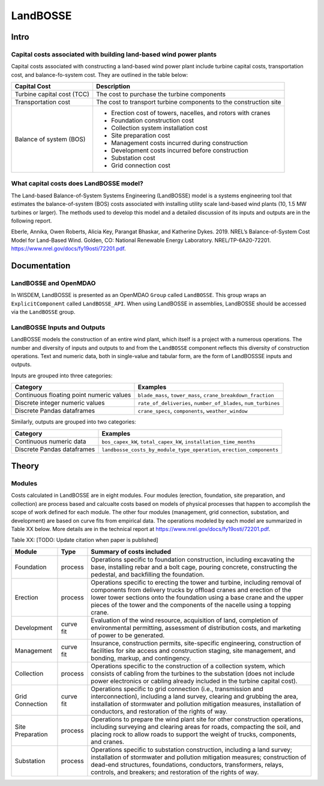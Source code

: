 *********
LandBOSSE
*********

Intro
#####

Capital costs associated with building land-based wind power plants
*******************************************************************

Capital costs associated with constructing a land-based wind power plant include turbine capital costs, transportation cost, and balance-fo-system cost. They are outlined in the table below:

+----------------------------+-------------------------------------------------------------------+
| Capital Cost               | Description                                                       |
+============================+===================================================================+
| Turbine capital cost (TCC) | The cost to purchase the turbine components                       |
+----------------------------+-------------------------------------------------------------------+
| Transportation cost        | The cost to transport turbine components to the construction site |
+----------------------------+-------------------------------------------------------------------+
| Balance of system (BOS)    | - Erection cost of towers, nacelles, and rotors with cranes       |
|                            | - Foundation construction cost                                    |
|                            | - Collection system installation cost                             |
|                            | - Site preparation cost                                           |
|                            | - Management costs incurred during construction                   |
|                            | - Development costs incurred before construction                  |
|                            | - Substation cost                                                 |
|                            | - Grid connection cost                                            |
+----------------------------+-------------------------------------------------------------------+

What capital costs does LandBOSSE model?
****************************************

The Land-based Balance-of-System Systems Engineering (LandBOSSE) model is a systems engineering tool that estimates the balance-of-system (BOS) costs associated with installing utility scale land-based wind plants (10, 1.5 MW turbines or larger). The methods used to develop this model and a detailed discussion of its inputs and outputs are in the following report.

Eberle, Annika, Owen Roberts, Alicia Key, Parangat Bhaskar, and Katherine Dykes. 2019. NREL’s Balance-of-System Cost Model for Land-Based Wind. Golden, CO: National Renewable Energy Laboratory. NREL/TP-6A20-72201. https://www.nrel.gov/docs/fy19osti/72201.pdf.

Documentation
#############

LandBOSSE and OpenMDAO
**********************

In WISDEM, LandBOSSE is presented as an OpenMDAO ``Group`` called ``LandBOSSE``. This group wraps an ``ExplicitComponent`` called ``LandBOSSE_API``. When using LandBOSSE in assemblies, LandBOSSE should be accessed via the ``LandBOSSE`` group.

LandBOSSE Inputs and Outputs
****************************

LandBOSSE models the construction of an entire wind plant, which itself is a project with a numerous operations. The number and diversity of inputs and outputs to and from the ``LandBOSSE`` component reflects this diversity of construction operations. Text and numeric data, both in single-value and tabular form, are the form of LandBOSSSE inputs and outputs.

Inputs are grouped into three categories:

+------------------------------------------+------------------------------------------------------------------+
| Category                                 | Examples                                                         |
+==========================================+==================================================================+
| Continuous floating point numeric values | ``blade_mass``, ``tower_mass``, ``crane_breakdown_fraction``     |
+------------------------------------------+------------------------------------------------------------------+
| Discrete integer numeric values          | ``rate_of_deliveries``, ``number_of_blades``, ``num_turbines``   |
+------------------------------------------+------------------------------------------------------------------+
| Discrete Pandas dataframes               | ``crane_specs``, ``components``, ``weather_window``              |
+------------------------------------------+------------------------------------------------------------------+

Similarly, outputs are grouped into two categories:

+------------------------------------------+-----------------------------------------------------------------------+
| Category                                 | Examples                                                              |
+==========================================+=======================================================================+
| Continuous numeric data                  | ``bos_capex_kW``, ``total_capex_kW``, ``installation_time_months``    |
+------------------------------------------+-----------------------------------------------------------------------+
| Discrete Pandas dataframes               | ``landbosse_costs_by_module_type_operation``, ``erection_components`` |
+------------------------------------------+-----------------------------------------------------------------------+

Theory
######

Modules
*******

Costs calculated in LandBOSSE are in eight modules. Four modules (erection, foundation, site preparation, and collection) are process based and calcualte costs based on models of physical processes that happen to accomplish the scope of work defined for each module. The other four modules (management, grid connection, substation, and development) are based on curve fits from empirical data. The operations modeled by each model are summarized in Table XX below. More details are in the technical report at https://www.nrel.gov/docs/fy19osti/72201.pdf.

Table XX: [TODO: Update citation when paper is published]

+------------------+-----------+-----------------------------------------------------------------------------------------------------------------------------------------------------------------------------------------------------------------------------------------------------------------------------------------------------------+
| Module           | Type      | Summary of costs included                                                                                                                                                                                                                                                                                 |
+==================+===========+===========================================================================================================================================================================================================================================================================================================+
| Foundation       | process   | Operations specific to foundation construction, including excavating the base, installing rebar and a bolt cage, pouring concrete, constructing the pedestal, and backfilling the foundation.                                                                                                             |
+------------------+-----------+-----------------------------------------------------------------------------------------------------------------------------------------------------------------------------------------------------------------------------------------------------------------------------------------------------------+
| Erection         | process   | Operations specific to erecting the tower and turbine, including removal of components from delivery trucks by offload cranes and erection of the lower tower sections onto the foundation using a base crane and the upper pieces of the tower and the components of the nacelle using a topping crane.  |
+------------------+-----------+-----------------------------------------------------------------------------------------------------------------------------------------------------------------------------------------------------------------------------------------------------------------------------------------------------------+
| Development      | curve fit | Evaluation of the wind resource, acquisition of land, completion of environmental permitting, assessment of distribution costs, and marketing of power to be generated.                                                                                                                                   |
+------------------+-----------+-----------------------------------------------------------------------------------------------------------------------------------------------------------------------------------------------------------------------------------------------------------------------------------------------------------+
| Management       | curve fit | Insurance, construction permits, site-specific engineering, construction of facilities for site access and construction staging, site management, and bonding, markup, and contingency.                                                                                                                   |
+------------------+-----------+-----------------------------------------------------------------------------------------------------------------------------------------------------------------------------------------------------------------------------------------------------------------------------------------------------------+
| Collection       | process   | Operations specific to the construction of a collection system, which consists of cabling from the turbines to the substation (does not include power electronics or cabling already included in the turbine capital cost).                                                                               |
+------------------+-----------+-----------------------------------------------------------------------------------------------------------------------------------------------------------------------------------------------------------------------------------------------------------------------------------------------------------+
| Grid Connection  | curve fit | Operations specific to grid connection (i.e., transmission and interconnection), including a land survey, clearing and grubbing the area, installation of stormwater and pollution mitigation measures, installation of conductors, and restoration of the rights of way.                                 |
+------------------+-----------+-----------------------------------------------------------------------------------------------------------------------------------------------------------------------------------------------------------------------------------------------------------------------------------------------------------+
| Site Preparation | process   | Operations to prepare the wind plant site for other construction operations, including surveying and clearing areas for roads, compacting the soil, and placing rock to allow roads to support the weight of trucks, components, and cranes.                                                              |
+------------------+-----------+-----------------------------------------------------------------------------------------------------------------------------------------------------------------------------------------------------------------------------------------------------------------------------------------------------------+
| Substation       | process   | Operations specific to substation construction, including a land survey; installation of stormwater and pollution mitigation measures; construction of dead-end structures, foundations, conductors, transformers, relays, controls, and breakers; and restoration of the rights of way.                  |
+------------------+-----------+-----------------------------------------------------------------------------------------------------------------------------------------------------------------------------------------------------------------------------------------------------------------------------------------------------------+